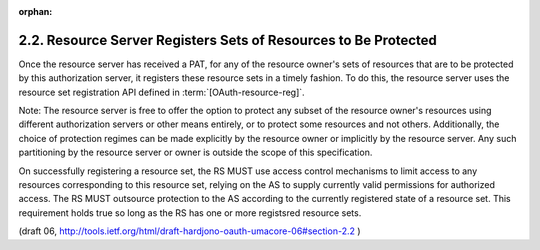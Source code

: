 :orphan:

2.2. Resource Server Registers Sets of Resources to Be Protected
----------------------------------------------------------------------------------------------------

Once the resource server has received a PAT, 
for any of the resource owner's sets of resources that are to be protected by this
authorization server, it registers these resource sets in a timely fashion.  
To do this, the resource server uses the resource set registration API defined in :term:`[OAuth-resource-reg]`.

Note: The resource server is free to offer the option to protect any
subset of the resource owner's resources using different
authorization servers or other means entirely, or to protect some
resources and not others.  Additionally, the choice of protection
regimes can be made explicitly by the resource owner or implicitly by
the resource server.  Any such partitioning by the resource server or
owner is outside the scope of this specification.

On successfully registering a resource set, the RS MUST use access
control mechanisms to limit access to any resources corresponding to
this resource set, relying on the AS to supply currently valid
permissions for authorized access.  The RS MUST outsource protection
to the AS according to the currently registered state of a resource
set.  This requirement holds true so long as the RS has one or more
registsred resource sets.

(draft 06, http://tools.ietf.org/html/draft-hardjono-oauth-umacore-06#section-2.2 )
